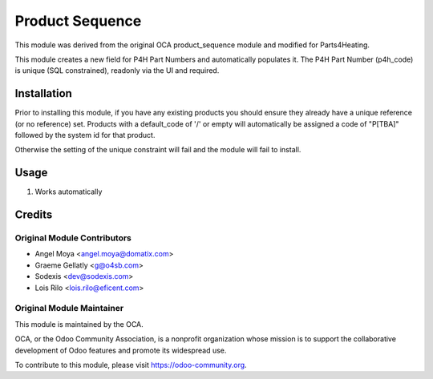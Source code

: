 ================
Product Sequence
================

This module was derived from the original OCA product_sequence module and modified for Parts4Heating.

This module creates a new field for P4H Part Numbers and automatically populates it.
The P4H Part Number (p4h_code) is unique (SQL constrained), readonly via the UI and required.

Installation
============

Prior to installing this module, if you have any existing products you should
ensure they already have a unique reference (or no reference) set.  Products
with a default_code of '/' or empty will automatically be assigned a code of
"P[TBA]" followed by the system id for that product.

Otherwise the setting of the unique constraint will fail and the module will
fail to install.

Usage
=====

#. Works automatically

Credits
=======

Original Module Contributors
----------------------------

* Angel Moya <angel.moya@domatix.com>
* Graeme Gellatly <g@o4sb.com>
* Sodexis <dev@sodexis.com>
* Lois Rilo <lois.rilo@eficent.com>

Original Module Maintainer
--------------------------

.. image:: https://odoo-community.org/logo.png
   :alt: Odoo Community Association
   :target: https://odoo-community.org

This module is maintained by the OCA.

OCA, or the Odoo Community Association, is a nonprofit organization whose
mission is to support the collaborative development of Odoo features and
promote its widespread use.

To contribute to this module, please visit https://odoo-community.org.
